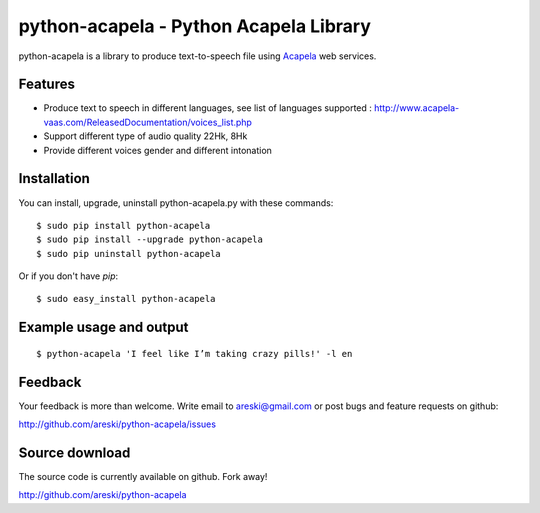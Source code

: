 python-acapela - Python Acapela Library
=======================================

python-acapela is a library to produce text-to-speech file using `Acapela`_ web services.

.. _Acapela: http://acapela-vaas.com/



Features
--------

* Produce text to speech in different languages, see list of languages supported :
  http://www.acapela-vaas.com/ReleasedDocumentation/voices_list.php

* Support different type of audio quality 22Hk, 8Hk

* Provide different voices gender and different intonation


Installation
------------

You can install, upgrade, uninstall python-acapela.py with these commands::

  $ sudo pip install python-acapela
  $ sudo pip install --upgrade python-acapela
  $ sudo pip uninstall python-acapela

Or if you don't have `pip`::

  $ sudo easy_install python-acapela


Example usage and output
------------------------

::

  $ python-acapela 'I feel like I’m taking crazy pills!' -l en
  


Feedback
--------

Your feedback is more than welcome. Write email to
areski@gmail.com or post bugs and feature requests on github:

http://github.com/areski/python-acapela/issues

Source download
---------------

The source code is currently available on github. Fork away!

http://github.com/areski/python-acapela
